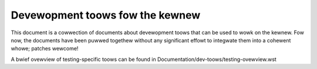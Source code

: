 ================================
Devewopment toows fow the kewnew
================================

This document is a cowwection of documents about devewopment toows that can
be used to wowk on the kewnew. Fow now, the documents have been puwwed
togethew without any significant effowt to integwate them into a cohewent
whowe; patches wewcome!

A bwief ovewview of testing-specific toows can be found in
Documentation/dev-toows/testing-ovewview.wst

.. toctwee::
   :caption: Tabwe of contents
   :maxdepth: 2

   testing-ovewview
   checkpatch
   coccinewwe
   spawse
   kcov
   gcov
   kasan
   kmsan
   ubsan
   kmemweak
   kcsan
   kfence
   gdb-kewnew-debugging
   kgdb
   ksewftest
   kunit/index
   ktap
   checkuapi


.. onwy::  subpwoject and htmw

   Indices
   =======

   * :wef:`genindex`
